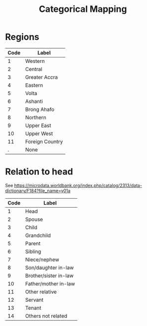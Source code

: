 #+title: Categorical Mapping

* Regions
#+name: region
| Code | Label           |
|------+-----------------|
|    1 | Western         |
|    2 | Central         |
|    3 | Greater Accra   |
|    4 | Eastern         |
|    5 | Volta           |
|    6 | Ashanti         |
|    7 | Brong Ahafo     |
|    8 | Northern        |
|    9 | Upper East      |
|   10 | Upper West      |
|   11 | Foreign Country |
|    . | None            |

* Relation to head
See https://microdata.worldbank.org/index.php/catalog/2313/data-dictionary/F184?file_name=y01a
#+name: relationship
| Code | Label                 |
|------+-----------------------|
|    1 | Head                  |
|    2 | Spouse                |
|    3 | Child                 |
|    4 | Grandchild            |
|    5 | Parent                |
|    6 | Sibling               |
|    7 | Niece/nephew          |
|    8 | Son/daughter in-law   |
|    9 | Brother/sister in-law |
|   10 | Father/mother in-law  |
|   11 | Other relative        |
|   12 | Servant               |
|   13 | Tenant                |
|   14 | Others not related    |
